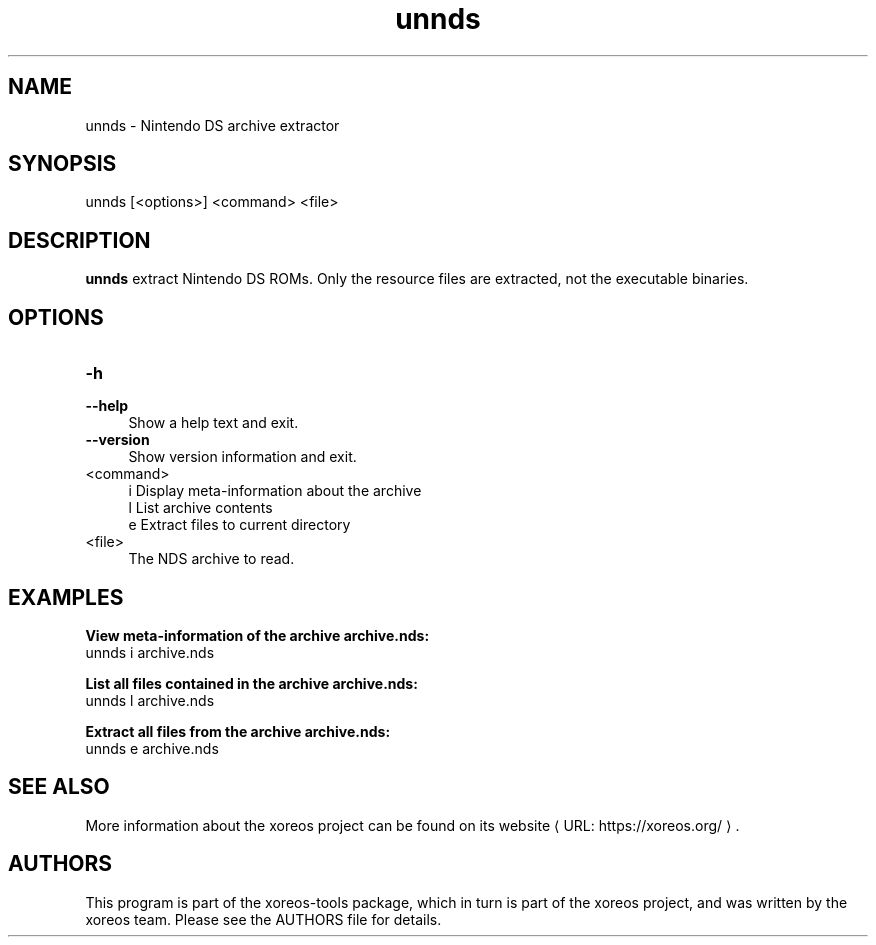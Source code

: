 .de URL
\\$2 \(laURL: \\$1 \(ra\\$3
..
.if \n[.g] .mso www.tmac

.TH unnds 1 2015-07-23 "xoreos-tools"
.SH NAME
unnds - Nintendo DS archive extractor
.SH SYNOPSIS
unnds [<options>] <command> <file>
.SH DESCRIPTION
.PP
.B unnds
extract Nintendo DS ROMs. Only the resource files are extracted, not
the executable binaries.
.PD
.SH OPTIONS
.TP 4
.B -h
.PD 0
.TP 4
.B --help
.PD
Show a help text and exit.
.TP 4
.B --version
Show version information and exit.
.TP 4
<command>
i  Display meta-information about the archive
.br
l  List archive contents
.br
e  Extract files to current directory
.TP 4
<file>
The NDS archive to read.
.SH EXAMPLES
.ad l
.B View meta-information of the archive archive.nds:
.nf
.ad l
unnds i archive.nds
.PP
.fi
.ad l
.B List all files contained in the archive archive.nds:
.nf
.ad l
unnds l archive.nds
.PP
.fi
.ad l
.B Extract all files from the archive archive.nds:
.nf
.ad l
unnds e archive.nds
.PP
.fi
.ad b
.SH "SEE ALSO"
More information about the xoreos project can be found on
.URL "https://xoreos.org/" "its website" .
.SH AUTHORS
This program is part of the xoreos-tools package, which in turn is
part of the xoreos project, and was written by the xoreos team.
Please see the AUTHORS file for details.
